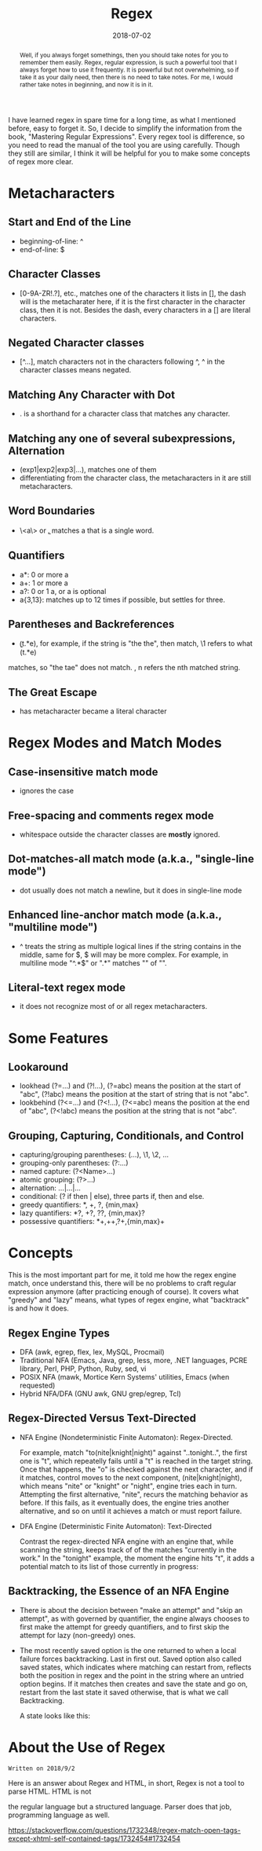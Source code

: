 #+title: Regex
#+date: 2018-07-02
#+index: Regex
#+tags: Regex Notes
#+begin_abstract
Well, if you always forget somethings, then you should take notes for you to remember them easily.
Regex, regular expression, is such a powerful tool that I always forget how to use it frequently.
It is powerful but not overwhelming, so if take it as your daily need, then there is no need to
take notes. For me, I would rather take notes in beginning, and now it is in it.
#+end_abstract
#+OPTIONS: ^:nil toc:t

I have learned regex in spare time for a long time, as what I mentioned before, easy to forget it.
So, I decide to simplify the information from the book, "Mastering Regular Expressions". Every regex
tool is difference, so you need to read the manual of the tool you are using carefully. Though they
still are similar, I think it will be helpful for you to make some concepts of regex more clear.

* Metacharacters

** Start and End of the Line
    - beginning-of-line: ^
    - end-of-line: $

** Character Classes
   - [0-9A-ZR!.?], etc., matches one of the characters it lists in [], the dash will is the metacharater
     here, if it is the first character in the character class, then it is not. Besides the dash, every
     characters in a [] are literal characters.

** Negated Character classes
   - [^...], match characters not in the characters following ^, ^ in the character classes means negated.

** Matching Any Character with Dot
   - . is a shorthand for a character class that matches any character.

** Matching any one of several subexpressions, Alternation
   - (exp1|exp2|exp3|...), matches one of them
   - differentiating from the character class, the metacharacters in it are still metacharacters.

** Word Boundaries
   - \<a\> or \ba\b, matches a that is a single word.

** Quantifiers
   - a*: 0 or more a
   - a+: 1 or more a
   - a?: 0 or 1 a, or a is optional
   - a{3,13}: matches up to 12 times if possible, but settles for three.

** Parentheses and Backreferences
   - \b(t.*e)\b \1, for example, if the string is "the the", then match, \1 refers to what (t.*e)
   matches, so "the tae" does not match. \n, n refers the nth matched string.

** The Great Escape
   - \metacharacter has metacharacter became a literal character

* Regex Modes and Match Modes
** Case-insensitive match mode
   - ignores the case

** Free-spacing and comments regex mode
   - whitespace outside the character classes are *mostly* ignored.

** Dot-matches-all match mode (a.k.a., "single-line mode")
   - dot usually does not match a newline, but it does in single-line mode
** Enhanced line-anchor match mode (a.k.a., "multiline mode")
   - ^ treats the string as multiple logical lines if the string contains in the middle, same for $,
     $ will may be more complex. For example, in multiline mode "^.*$" or ".*" matches "" of "\nb".

** Literal-text regex mode
   - it does not recognize most of or all regex metacharacters.

* Some Features
** Lookaround
  - lookhead (?=...) and (?!...), (?=abc) means the position at the start of "abc", (?!abc)
    means the position at the start of string that is not "abc".
  - lookbehind (?<=...) and (?<!...), (?<=abc) means the position at the end of "abc",
    (?<!abc) means the position at the string that is not "abc".

** Grouping, Capturing, Conditionals, and Control
   - capturing/grouping parentheses: (...), \1, \2, ...
   - grouping-only parentheses: (?:...)
   - named capture: (?<Name>...)
   - atomic grouping: (?>...)
   - alternation: ...|...|...
   - conditional: (? if then | else), three parts if, then and else.
   - greedy quantifiers: *, +, ?, {min,max}
   - lazy quantifiers: *?, +?, ??, {min,max}?
   - possessive quantifiers: *+,++,?+,{min,max}+

* Concepts
This is the most important part for me, it told me how the regex engine match, once understand this,
there will be no problems to craft regular expression anymore (after practicing enough of course). It
covers what "greedy" and "lazy" means, what types of regex engine, what "backtrack" is and how it does.

** Regex Engine Types
   - DFA (awk, egrep, flex, lex, MySQL, Procmail)
   - Traditional NFA (Emacs, Java, grep, less, more, .NET languages, PCRE library, Perl, PHP,
     Python, Ruby, sed, vi
   - POSIX NFA (mawk, Mortice Kern Systems' utilities, Emacs (when requested)
   - Hybrid NFA/DFA (GNU awk, GNU grep/egrep, Tcl)

** Regex-Directed Versus Text-Directed
   - NFA Engine (Nondeterministic Finite Automaton): Regex-Directed.

     For example, match "to(nite|knight|night)" against "..tonight..", the first one is "t", which
     repeatelly fails until a "t" is reached in the target string. Once that happens, the "o" is
     checked against the next character, and if it matches, control moves to the next component,
     (nite|knight|night), which means "nite" or "knight" or "night", engine tries each in turn.
     Attempting the first alternative, "nite", recurs the matching behavior as before. If this fails,
     as it eventually does, the engine tries another alternative, and so on until it achieves a match
     or must report failure.

   - DFA Engine (Deterministic Finite Automaton): Text-Directed

     Contrast the regex-directed NFA engine with an engine that, while scanning the string, keeps
     track of of the matches "currently in the work." In the "tonight" example, the moment the
     engine hits "t", it adds a potential match to its list of those currently in progress:

     [[file:../../../files/text-directed.png]]

** Backtracking, the Essence of an NFA Engine
   - There is about the decision between "make an attempt" and "skip an attempt", as with governed
     by quantifier, the engine always chooses to first make the attempt for greedy quantifiers, and
     to first skip the attempt for lazy (non-greedy) ones.

   - The most recently saved option is the one returned to when a local failure forces backtracking.
     Last in first out. Saved option also called saved states, which indicates where matching can
     restart from, reflects both the position in regex and the point in the string where an untried
     option begins. If it matches then creates and save the state and go on, restart from the last
     state it saved otherwise, that is what we call Backtracking.

     A state looks like this:

     [[file:../../../files/backtracking-state.png]]
* About the Use of Regex
  
  #+BEGIN_EXAMPLE
  Written on 2018/9/2
  #+END_EXAMPLE

  Here is an answer about Regex and HTML, in short, Regex is not a tool to parse HTML. HTML is not

  the regular language but a structured language. Parser does that job, programming language as well.

  https://stackoverflow.com/questions/1732348/regex-match-open-tags-except-xhtml-self-contained-tags/1732454#1732454
